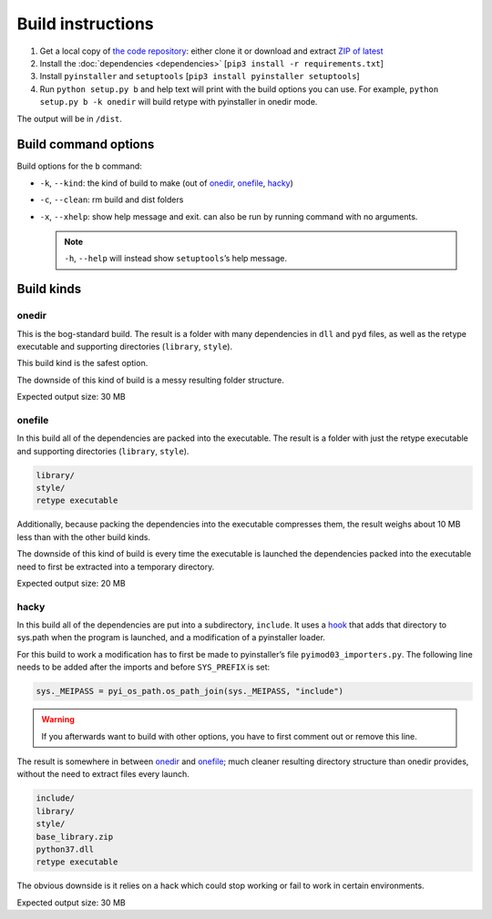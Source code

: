 Build instructions
==================

#. Get a local copy of `the code repository <https://github.com/plu5/retype>`_: either clone it or download and extract `ZIP of latest <https://github.com/plu5/retype/archive/main.zip>`_   
#. Install the :doc:`dependencies <dependencies>` [``pip3 install -r requirements.txt``]
#. Install ``pyinstaller`` and ``setuptools`` [``pip3 install pyinstaller setuptools``]
#. Run ``python setup.py b`` and help text will print with the build options you can use. For example, ``python setup.py b -k onedir`` will build retype with pyinstaller in onedir mode.

The output will be in ``/dist``.

Build command options
---------------------

Build options for the ``b`` command:

- ``-k``, ``--kind``: the kind of build to make (out of onedir_, onefile_, hacky_)
- ``-c``, ``--clean``: rm build and dist folders
- ``-x``, ``--xhelp``: show help message and exit. can also be run by running command with no arguments.

  .. note:: ``-h``, ``--help`` will instead show ``setuptools``’s help message.

Build kinds
-----------

onedir
^^^^^^

This is the bog-standard build. The result is a folder with many dependencies in ``dll`` and ``pyd`` files, as well as the retype executable and supporting directories (``library``, ``style``).

This build kind is the safest option.

The downside of this kind of build is a messy resulting folder structure.

Expected output size: 30 MB

onefile
^^^^^^^

In this build all of the dependencies are packed into the executable. The result is a folder with just the retype executable and supporting directories (``library``, ``style``).

.. code-block:: none

   library/
   style/
   retype executable

Additionally, because packing the dependencies into the executable compresses them, the result weighs about 10 MB less than with the other build kinds.

The downside of this kind of build is every time the executable is launched the dependencies packed into the executable need to first be extracted into a temporary directory.

Expected output size: 20 MB

hacky
^^^^^

In this build all of the dependencies are put into a subdirectory, ``include``. It uses a `hook <https://github.com/plu5/retype/blob/main/setup/subdir-hook.py>`_ that adds that directory to sys.path when the program is launched, and a modification of a pyinstaller loader.

For this build to work a modification has to first be made to pyinstaller’s file ``pyimod03_importers.py``. The following line needs to be added after the imports and before ``SYS_PREFIX`` is set:

.. code-block:: python

   sys._MEIPASS = pyi_os_path.os_path_join(sys._MEIPASS, "include")

.. warning:: If you afterwards want to build with other options, you have to first comment out or remove this line.

The result is somewhere in between onedir_ and onefile_; much cleaner resulting directory structure than onedir provides, without the need to extract files every launch.

.. code-block:: none

   include/
   library/
   style/
   base_library.zip
   python37.dll
   retype executable

The obvious downside is it relies on a hack which could stop working or fail to work in certain environments.

Expected output size: 30 MB
